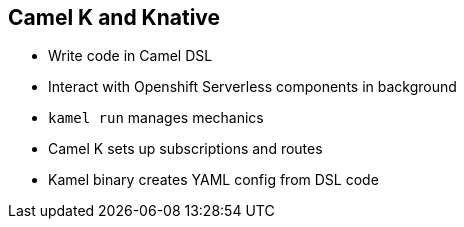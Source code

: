 :data-uri:
:noaudio:

== Camel K and Knative

* Write code in Camel DSL
* Interact with Openshift Serverless components in background
* `kamel run` manages mechanics
* Camel K sets up subscriptions and routes
* Kamel binary creates YAML config from DSL code

ifdef::showscript[]

Transcript:
Camel K allows users to write code in the Camel DSL that they are familiar with and interact with OpenShift Serverless components in the background. After the user writes the route in a Groovy file, "kamel run" manages everything else. It even guesses dependencies based on URI prefixes. In case a dependency is missed, all of the options can be configured on the command line. Camel K sets up Subscriptions and Routes between components automatically. Currently, it cannot create Channels for you, but that may come in the future.

The Camel DSL is converted to a YAML configuration by the Kamel binary for deployment on Kubernetes. It is not recommended to use the binary in a production environment. Instead, it is recommended to promote the YAML configuration that is created.

endif::showscript[]
